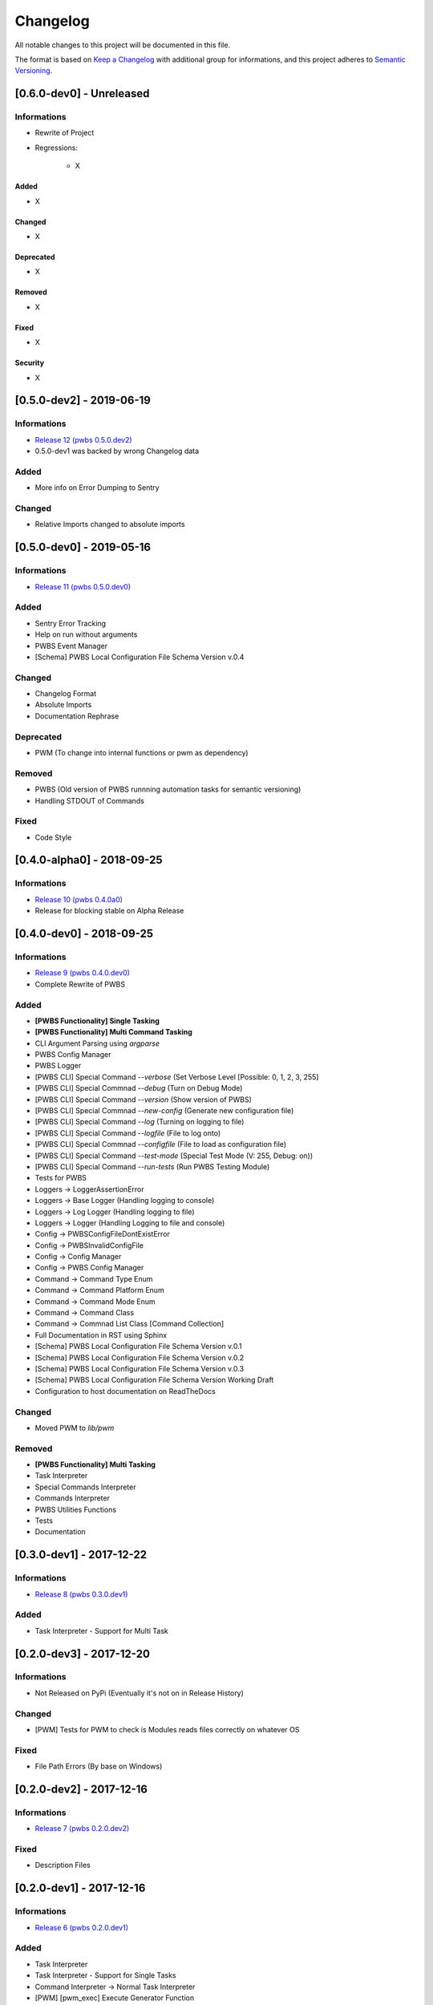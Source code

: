 Changelog
=========

All notable changes to this project will be documented in this file.

The format is based on `Keep a Changelog
<https://keepachangelog.com/en/1.0.0/>`_
with additional group for informations,
and this project adheres to `Semantic Versioning
<https://semver.org/spec/v2.0.0.html>`_.

[0.6.0-dev0] - Unreleased
-------------------------

Informations
~~~~~~~~~~~~
- Rewrite of Project
- Regressions:

    - X

Added
^^^^^
- X

Changed
^^^^^^^
- X

Deprecated
^^^^^^^^^^
- X

Removed
^^^^^^^
- X

Fixed
^^^^^
- X

Security
^^^^^^^^
- X

[0.5.0-dev2] - 2019-06-19
-------------------------

Informations
~~~~~~~~~~~~
- `Release 12 (pwbs 0.5.0.dev2) <https://pypi.org/project/pwbs/0.5.0.dev2/>`_
- 0.5.0-dev1 was backed by wrong Changelog data

Added
~~~~~
- More info on Error Dumping to Sentry

Changed
~~~~~~~
- Relative Imports changed to absolute imports

[0.5.0-dev0] - 2019-05-16
-------------------------

Informations
~~~~~~~~~~~~
- `Release 11 (pwbs 0.5.0.dev0) <https://pypi.org/project/pwbs/0.5.0.dev0/>`_

Added
~~~~~
- Sentry Error Tracking
- Help on run without arguments
- PWBS Event Manager
- [Schema] PWBS Local Configuration File Schema Version v.0.4

Changed
~~~~~~~
- Changelog Format
- Absolute Imports
- Documentation Rephrase

Deprecated
~~~~~~~~~~
- PWM (To change into internal functions or pwm as dependency)

Removed
~~~~~~~
- PWBS (Old version of PWBS runnning automation tasks for semantic versioning)
- Handling STDOUT of Commands

Fixed
~~~~~
- Code Style

[0.4.0-alpha0] - 2018-09-25
---------------------------

Informations
~~~~~~~~~~~~
- `Release 10 (pwbs 0.4.0a0) <https://pypi.org/project/pwbs/0.4.0a0/>`_
- Release for blocking stable on Alpha Release

[0.4.0-dev0] - 2018-09-25
-------------------------

Informations
~~~~~~~~~~~~
- `Release 9 (pwbs 0.4.0.dev0) <https://pypi.org/project/pwbs/0.4.0.dev0/>`_
- Complete Rewrite of PWBS

Added
~~~~~
- **[PWBS Functionality] Single Tasking**
- **[PWBS Functionality] Multi Command Tasking**
- CLI Argument Parsing using `argparse`
- PWBS Config Manager
- PWBS Logger
-
    [PWBS CLI] Special Command `--verbose`
    (Set Verbose Level [Possible: 0, 1, 2, 3, 255]
-
    [PWBS CLI] Special Commnad `--debug`
    (Turn on Debug Mode)
-
    [PWBS CLI] Special Command `--version`
    (Show version of PWBS)
-
    [PWBS CLI] Special Commnad `--new-config`
    (Generate new configuration file)
-
    [PWBS CLI] Special Command `--log`
    (Turning on logging to file)
-
    [PWBS CLI] Special Command `--logfile`
    (File to log onto)
-
    [PWBS CLI] Special Commnad `--configfile`
    (File to load as configuration file)
-
    [PWBS CLI] Special Command `--test-mode`
    (Special Test Mode (V: 255, Debug: on))
-
    [PWBS CLI] Special Command `--run-tests`
    (Run PWBS Testing Module)
- Tests for PWBS
- Loggers -> LoggerAssertionError
- Loggers -> Base Logger (Handling logging to console)
- Loggers -> Log Logger (Handling logging to file)
- Loggers -> Logger (Handling Logging to file and console)
- Config -> PWBSConfigFileDontExistError
- Config -> PWBSInvalidConfigFile
- Config -> Config Manager
- Config -> PWBS Config Manager
- Command -> Command Type Enum
- Command -> Command Platform Enum
- Command -> Command Mode Enum
- Command -> Command Class
- Command -> Commnad List Class [Command Collection]
- Full Documentation in RST using Sphinx
- [Schema] PWBS Local Configuration File Schema Version v.0.1
- [Schema] PWBS Local Configuration File Schema Version v.0.2
- [Schema] PWBS Local Configuration File Schema Version v.0.3
- [Schema] PWBS Local Configuration File Schema Version Working Draft
- Configuration to host documentation on ReadTheDocs

Changed
~~~~~~~
- Moved PWM to `lib/pwm`

Removed
~~~~~~~
- **[PWBS Functionality] Multi Tasking**
- Task Interpreter
- Special Commands Interpreter
- Commands Interpreter
- PWBS Utilities Functions
- Tests
- Documentation

[0.3.0-dev1] - 2017-12-22
-------------------------

Informations
~~~~~~~~~~~~
- `Release 8 (pwbs 0.3.0.dev1) <https://pypi.org/project/pwbs/0.3.0.dev1/>`_

Added
~~~~~
- Task Interpreter - Support for Multi Task

[0.2.0-dev3] - 2017-12-20
-------------------------

Informations
~~~~~~~~~~~~
- Not Released on PyPi (Eventually it's not on in Release History)

Changed
~~~~~~~
- [PWM] Tests for PWM to check is Modules reads files correctly on whatever OS

Fixed
~~~~~
- File Path Errors (By base on Windows)

[0.2.0-dev2] - 2017-12-16
-------------------------

Informations
~~~~~~~~~~~~
- `Release 7 (pwbs 0.2.0.dev2) <https://pypi.org/project/pwbs/0.2.0.dev2/>`_

Fixed
~~~~~
- Description Files

[0.2.0-dev1] - 2017-12-16
-------------------------

Informations
~~~~~~~~~~~~
- `Release 6 (pwbs 0.2.0.dev1) <https://pypi.org/project/pwbs/0.2.0.dev1/>`_

Added
~~~~~
- Task Interpreter
- Task Interpreter - Support for Single Tasks
- Command Interpreter -> Normal Task Interpreter
- [PWM] [pwm_exec] Execute Generator Function

[0.1.0-dev2] - 2017-12-16
-------------------------

Informations
~~~~~~~~~~~~
- `Release 5 (pwbs 0.1.0.dev2) <https://pypi.org/project/pwbs/0.1.0.dev2/>`_

Added
~~~~~
- [PWBS CLI] Special Command --new-config
- [PWBS CLI] Special Command --config <file>
- PWBS Config Manager for loading Configuration File

[0.1.0-dev1] - 2017-12-13
-------------------------

Informations
~~~~~~~~~~~~
- `Release 4 (pwbs 0.1.0.dev1) <https://pypi.org/project/pwbs/0.1.0.dev1/>`_

Added
~~~~~
- Documentation Base
- Test for PWBS Module
- [PWM] Tests for PAiP Web Modules

Fixed
~~~~~
- Package Description

[0.0.1-dev4] - 2017-12-12
-------------------------

Informations
~~~~~~~~~~~~
- `Release 3 (pwbs 0.0.1.dev4) <https://pypi.org/project/pwbs/0.0.1.dev4/>`_

Added
~~~~~
- AUTHORS File
- Contribution Guide
- Error List
- PWBS Command Interpreter
- [PWBS CLI] Special Command --help
- [PWBS CLI] Special Command --verbose <mode>
- Tox as Test Runner for Python Versions Testing
- Changed Python Required Minimum Version to Python 3.5
- Changed encoding to open files that are part of description to UTF-8

[0.0.1-dev3] - 2017-12-09
-------------------------

Informations
~~~~~~~~~~~~
- `Release 2 (pwbs 0.0.1.dev3) <https://pypi.org/project/pwbs/0.0.1.dev3/>`_

Added
~~~~~
- Full Baner with Debug Information in verbose modes [PWBS CLI]
- Description for Package on PyPi
- Basic Test for PWBS


[0.0.1-dev2] - 2017-12-09
-------------------------

Informations
~~~~~~~~~~~~
- First Release on PyPi
- `Release 1 (pwbs 0.0.1.dev2) <https://pypi.org/project/pwbs/0.0.1.dev2/>`_

Changed
~~~~~~~
- README File
- Ready To Release Improvements

[0.0.1-dev1] - 2017-12-09
-------------------------

Informations
~~~~~~~~~~~~
- PAiP Web Modules
    -
        It's was an idea as simple modules which act
        like little libraries for specific things
    -
        From this version on PWM was little library
        writed in pwbs as internal dependency

Added
~~~~~
- Setup Configuration for Release to PyPi
- PyLint Configuration
- Coverage Configuration
- First Version of Changelog
- PAiP Web Modules
- PWM - Debug
- PWM - Execution
- PWM - JSON
- PWM - System Information
- PWM - Watcher
- Basic Baner in PWBS CLI

[0.0.0-dev5] - 2017-12-08
-------------------------

Changed
~~~~~~~
- Version Change for checking bumpversion configuration

[0.0.0-dev4] - 2017-12-08
-------------------------

Added
~~~~~
- Tests for checking is Python working correctly
- Started working on base Python Module

[0.0.0-dev3] - 2017-12-08
-------------------------

Informations
~~~~~~~~~~~~
- First Commit on GitLab Repository of PWBS Project

Added
~~~~~
- PAiP Web Build System Edition 1 - v.0.9.1.0
- GitLab Repository for Project
- Base requirements file
- Base version of PWBS is used for automation of development of new one
- Bumpversion Configuration for Semantic Versioning Tooling
- CI Python Script [For Continuos Testing in Local Development Environment[

[0.0.0] - 2017-12-08
--------------------

Informations
~~~~~~~~~~~~
- Actual Versions of PWBS are based on single file implementation of pwbs ideas
- These Version of PWBS starts work on PAiP Web Build System Edition 2 Project

Added
~~~~~
- PAiP Web Build System Edition 1 - v.0.9.1.0
